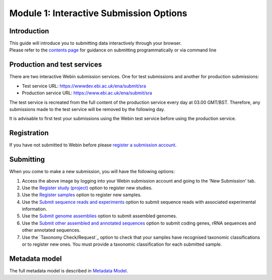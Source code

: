 Module 1: Interactive Submission Options
****************************************

Introduction
============

| This guide will introduce you to submitting data interactively through your browser.
| Please refer to the `contents page <http://ena-docs.readthedocs.io/en/latest/>`_ for guidance on submitting programmatically or via command line

Production and test services
============================

There are two interactive Webin submission services. One for test submissions
and another for production submissions:

- Test service URL: https://wwwdev.ebi.ac.uk/ena/submit/sra
- Production service URL: https://www.ebi.ac.uk/ena/submit/sra

The test service is recreated from the full content of the production service every day at
03.00 GMT/BST. Therefore, any submissions made to the test service will be removed
by the following day.

It is advisable to first test your submissions using the Webin test service before
using the production service.

Registration
============

If you have not submitted to Webin before please `register a submission account <reg_01.html>`_.

Submitting
==========

When you come to make a new submission, you will have the following options:

.. image:: images/mod_01_p01.png

1. Access the above image by logging into your Webin submission account and going to the 'New Submission' tab.
2. Use the `Register study (project)`_ option to register new studies.
3. Use the `Register samples`_ option to register new samples.
4. Use the `Submit sequence reads and experiments`_ option to submit sequence reads with associated experimental information.
5. Use the `Submit genome assemblies`_ option to submit assembled genomes.
6. Use the `Submit other assembled and annotated sequences <https://www.ebi.ac.uk/ena/submit/sequence-submission>`_ option to submit coding genes, rRNA sequences and other
   annotated sequences.
7. Use the `Taxonomy Check/Request`_ option to check that your samples have recognised taxonomic classifications
   or to register new ones. You must provide a taxonomic classification for each submitted sample.

.. _Register study (project): mod_02.html
.. _Register samples: mod_03.html
.. _Submit sequence reads and experiments: mod_04.html
.. _Submit genome assemblies: mod_06.html
.. Taxonomy Check/Request: tax.html

Metadata model
=================

The full metadata model is described in `Metadata Model <meta_01.html>`_.
